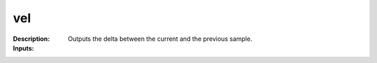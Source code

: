 vel
===

:Description:
    Outputs the delta between the current and the previous sample.

:Inputs:
